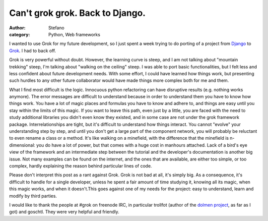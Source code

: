 Can't grok grok. Back to Django.
################################
:author: Stefano
:category: Python, Web frameworks

I wanted to use Grok for my future development, so I just spent a week
trying to do porting of a project from
`Django <http://www.djangoproject.com/>`_ to
`Grok <http://grok.zope.org/>`_. I had to back off.

Grok is very powerful without doubt. However, the learning curve is
steep, and I am not talking about "mountain trekking" steep, I'm talking
about "walking on the ceiling" steep. I was able to port basic
functionalities, but I felt less and less confident about future
development needs. With some effort, I could have learned how things
work, but presenting such hurdles to any other future collaborator would
have made things more complex both for me and them.

What I find most difficult is the logic. Innocuous python refactoring
can have disruptive results (e.g. nothing works anymore). The error
messages are difficult to understand because in order to understand them
you have to know how things work. You have a lot of magic places and
formulas you have to know and adhere to, and things are easy until you
stay within the limits of this magic. If you want to leave this path,
even just by a little, you are faced with the need to study additional
libraries you didn't even know they existed, and in some case are not
under the grok framework package. Interrelationships are tight, but it's
difficult to understand how things interact. You cannot "evolve" your
understanding step by step, and until you don't get a large part of the
component network, you will probably be reluctant to even rename a class
or a method. It's like walking on a minefield, with the difference that
the minefield is n-dimensional: you do have a lot of power, but that
comes with a huge cost in manhours attached. Lack of a bird's eye view
of the framework and an intermediate step between the tutorial and the
developer's documentation is another big issue. Not many examples can be
found on the internet, and the ones that are available, are either too
simple, or too complex, hardly explaining the reason behind particular
lines of code.

Please don't interpret this post as a rant against Grok. Grok is not bad
at all, it's simply big. As a consequence, it's difficult to handle for
a single developer, unless he spent a fair amount of time studying it,
knowing all its magic, when this magic works, and when it doesn't.This
goes against one of my needs for the project: easy to understand, learn
and modify by third parties.

I would like to thank the people at #grok on freenode IRC, in particular
trollfot (author of the `dolmen
project <http://gitweb.dolmen-project.org/>`_, as far as I got) and
goschtl. They were very helpful and friendly.
